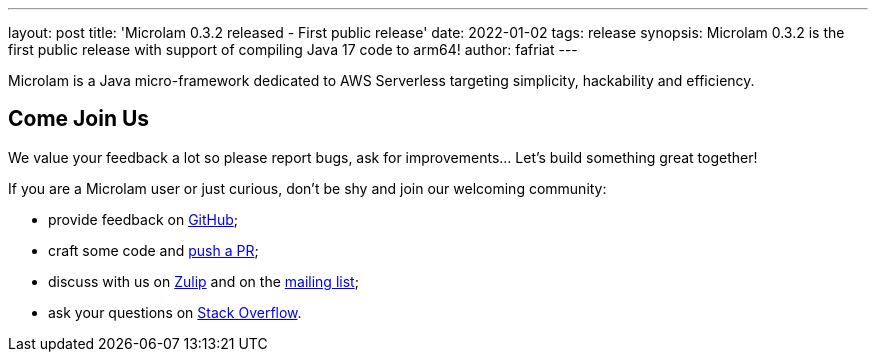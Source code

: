 ---
layout: post
title: 'Microlam 0.3.2 released - First public release'
date: 2022-01-02
tags: release
synopsis: Microlam 0.3.2 is the first public release with support of compiling Java 17 code to arm64!
author: fafriat
---

Microlam is a Java micro-framework dedicated to AWS Serverless targeting simplicity, hackability and efficiency.

== Come Join Us

We value your feedback a lot so please report bugs, ask for improvements... Let's build something great together!

If you are a Microlam user or just curious, don't be shy and join our welcoming community:

 * provide feedback on https://github.com/microlam-io/microlam/issues[GitHub];
 * craft some code and https://github.com/microlam-io/microlam/pulls[push a PR];
 * discuss with us on https://microlam.zulipchat.com/[Zulip] and on the https://groups.google.com/d/forum/microlam-io[mailing list];
 * ask your questions on https://stackoverflow.com/questions/tagged/microlam[Stack Overflow].

